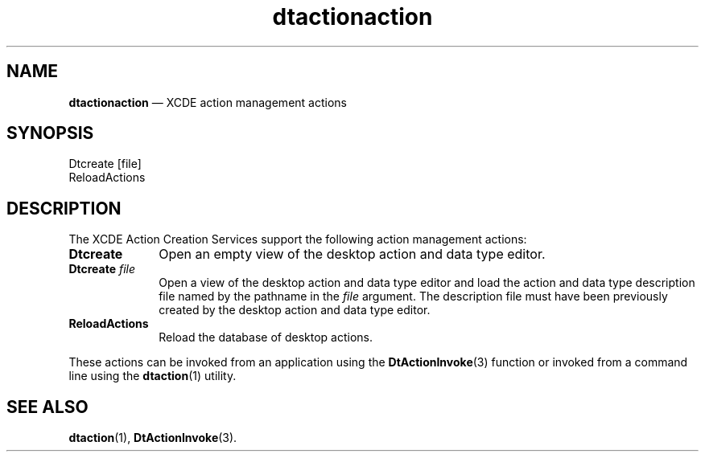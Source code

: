 '\" t
...\" dtactact.sgm /main/5 1996/08/30 13:52:16 rws $
.de P!
.fl
\!!1 setgray
.fl
\\&.\"
.fl
\!!0 setgray
.fl			\" force out current output buffer
\!!save /psv exch def currentpoint translate 0 0 moveto
\!!/showpage{}def
.fl			\" prolog
.sy sed -e 's/^/!/' \\$1\" bring in postscript file
\!!psv restore
.
.de pF
.ie     \\*(f1 .ds f1 \\n(.f
.el .ie \\*(f2 .ds f2 \\n(.f
.el .ie \\*(f3 .ds f3 \\n(.f
.el .ie \\*(f4 .ds f4 \\n(.f
.el .tm ? font overflow
.ft \\$1
..
.de fP
.ie     !\\*(f4 \{\
.	ft \\*(f4
.	ds f4\"
'	br \}
.el .ie !\\*(f3 \{\
.	ft \\*(f3
.	ds f3\"
'	br \}
.el .ie !\\*(f2 \{\
.	ft \\*(f2
.	ds f2\"
'	br \}
.el .ie !\\*(f1 \{\
.	ft \\*(f1
.	ds f1\"
'	br \}
.el .tm ? font underflow
..
.ds f1\"
.ds f2\"
.ds f3\"
.ds f4\"
.ta 8n 16n 24n 32n 40n 48n 56n 64n 72n 
.TH "dtactionaction" "file formats"
.SH "NAME"
\fBdtactionaction\fP \(em XCDE action management actions
.SH "SYNOPSIS"
.PP
.nf
Dtcreate [file]
ReloadActions
.fi
.SH "DESCRIPTION"
.PP
The XCDE Action Creation Services support the following
action management actions:
.IP "\fBDtcreate\fP" 10
Open an empty view of the desktop action and data type editor\&.
.IP "\fBDtcreate\fP\0\fIfile\fP" 10
Open a view of the desktop action and data type editor
and load the action and data type description file
named by the pathname in the
\fIfile\fP argument\&.
The description file must have been previously created
by the desktop action and data type editor\&.
.IP "\fBReloadActions\fP" 10
Reload the database of desktop actions\&.
.PP
These actions can be invoked from an application using the
\fBDtActionInvoke\fP(3) function or invoked from a command line using the
\fBdtaction\fP(1) utility\&.
.SH "SEE ALSO"
.PP
\fBdtaction\fP(1), \fBDtActionInvoke\fP(3)\&. 
...\" created by instant / docbook-to-man, Sun 02 Sep 2012, 09:41
